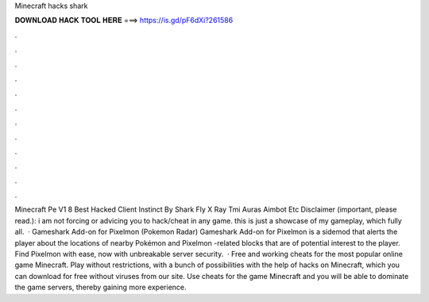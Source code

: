 Minecraft hacks shark

𝐃𝐎𝐖𝐍𝐋𝐎𝐀𝐃 𝐇𝐀𝐂𝐊 𝐓𝐎𝐎𝐋 𝐇𝐄𝐑𝐄 ===> https://is.gd/pF6dXi?261586

.

.

.

.

.

.

.

.

.

.

.

.

Minecraft Pe V1 8 Best Hacked Client Instinct By Shark Fly X Ray Tmi Auras Aimbot Etc Disclaimer (important, please read.): i am not forcing or advicing you to hack/cheat in any game. this is just a showcase of my gameplay, which fully all.  · Gameshark Add-on for Pixelmon (Pokemon Radar) Gameshark Add-on for Pixelmon is a sidemod that alerts the player about the locations of nearby Pokémon and Pixelmon -related blocks that are of potential interest to the player. Find Pixelmon with ease, now with unbreakable server security.  · Free and working cheats for the most popular online game Minecraft. Play without restrictions, with a bunch of possibilities with the help of hacks on Minecraft, which you can download for free without viruses from our site. Use cheats for the game Minecraft and you will be able to dominate the game servers, thereby gaining more experience.
